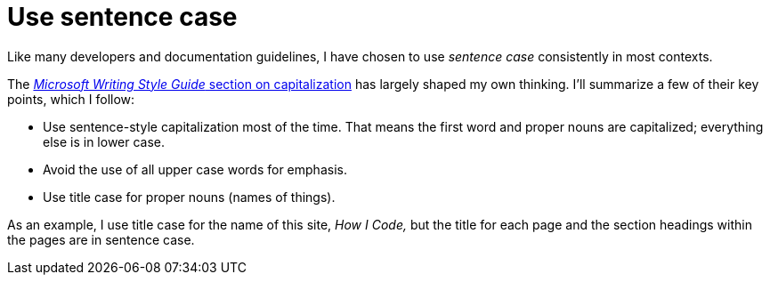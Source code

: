 = Use sentence case

Like many developers and documentation guidelines, I have chosen to use _sentence case_ consistently in most contexts.

The https://learn.microsoft.com/en-us/style-guide/capitalization[_Microsoft Writing Style Guide_ section on capitalization^] has largely shaped my own thinking.
I'll summarize a few of their key points, which I follow:

* Use sentence-style capitalization most of the time. That means the first word and proper nouns are capitalized; everything else is in lower case.
* Avoid the use of all upper case words for emphasis.
* Use title case for proper nouns (names of things).

As an example, I use title case for the name of this site, _How I Code,_ but the title for each page and the section headings within the pages are in sentence case.
